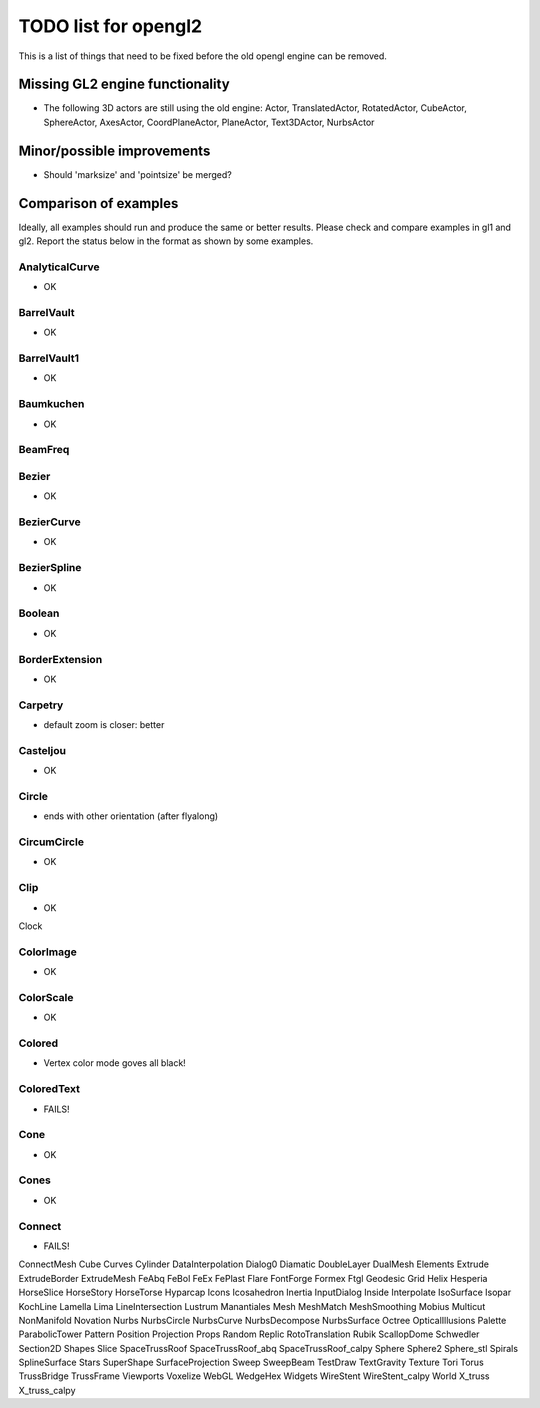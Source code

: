..

TODO list for opengl2
=====================

This is a list of things that need to be fixed before the old
opengl engine can be removed.


Missing GL2 engine functionality
--------------------------------
- The following 3D actors are still using the old engine:
  Actor, TranslatedActor, RotatedActor, CubeActor, SphereActor,
  AxesActor, CoordPlaneActor, PlaneActor,
  Text3DActor, NurbsActor


Minor/possible improvements
---------------------------
- Should 'marksize' and 'pointsize' be merged?

Comparison of examples
----------------------
Ideally, all examples should run and produce the same or better results.
Please check and compare examples in gl1 and gl2. Report the status below
in the format as shown by some examples.

AnalyticalCurve
...............
- OK

BarrelVault
...........
- OK

BarrelVault1
............
- OK

Baumkuchen
..........
- OK

BeamFreq
........

Bezier
......
- OK

BezierCurve
...........
- OK

BezierSpline
............
- OK

Boolean
.......
- OK

BorderExtension
...............
- OK

Carpetry
........
- default zoom is closer: better

Casteljou
.........
- OK

Circle
......
- ends with other orientation (after flyalong)

CircumCircle
............
- OK

Clip
....
- OK

Clock

ColorImage
..........
- OK

ColorScale
..........
- OK

Colored
.......
- Vertex color mode goves all black!

ColoredText
...........
- FAILS!

Cone
....
- OK

Cones
.....
- OK

Connect
.......
- FAILS!

ConnectMesh
Cube
Curves
Cylinder
DataInterpolation
Dialog0
Diamatic
DoubleLayer
DualMesh
Elements
Extrude
ExtrudeBorder
ExtrudeMesh
FeAbq
FeBol
FeEx
FePlast
Flare
FontForge
Formex
Ftgl
Geodesic
Grid
Helix
Hesperia
HorseSlice
HorseStory
HorseTorse
Hyparcap
Icons
Icosahedron
Inertia
InputDialog
Inside
Interpolate
IsoSurface
Isopar
KochLine
Lamella
Lima
LineIntersection
Lustrum
Manantiales
Mesh
MeshMatch
MeshSmoothing
Mobius
Multicut
NonManifold
Novation
Nurbs
NurbsCircle
NurbsCurve
NurbsDecompose
NurbsSurface
Octree
OpticalIllusions
Palette
ParabolicTower
Pattern
Position
Projection
Props
Random
Replic
RotoTranslation
Rubik
ScallopDome
Schwedler
Section2D
Shapes
Slice
SpaceTrussRoof
SpaceTrussRoof_abq
SpaceTrussRoof_calpy
Sphere
Sphere2
Sphere_stl
Spirals
SplineSurface
Stars
SuperShape
SurfaceProjection
Sweep
SweepBeam
TestDraw
TextGravity
Texture
Tori
Torus
TrussBridge
TrussFrame
Viewports
Voxelize
WebGL
WedgeHex
Widgets
WireStent
WireStent_calpy
World
X_truss
X_truss_calpy

.. End


